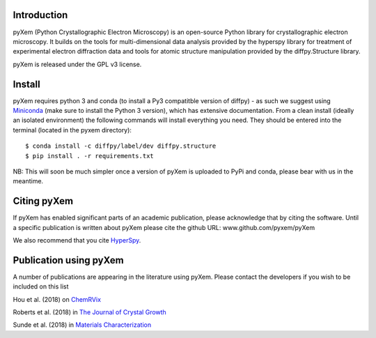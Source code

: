 .. image:: https://travis-ci.org/pyxem/pyxem.svg?branch=master
    :target: https://travis-ci.org/pyxem/pyxem

.. image:: https://coveralls.io/repos/github/pyxem/pyxem/badge.svg?branch=master
    :target: https://coveralls.io/github/pyxem/pyxem?branch=master

.. image:: https://landscape.io/github/pyxem/pyxem/master/landscape.svg?style=flat
   :target: https://landscape.io/github/pyxem/pyxem/master
   :alt: Code Health

.. https://github.com/lemurheavy/coveralls-public/issues/971


Introduction
------------

pyXem (Python Crystallographic Electron Microscopy) is an open-source Python library for crystallographic electron microscopy. It builds on the tools for multi-dimensional data analysis provided by the hyperspy library for treatment of experimental electron diffraction data and tools for atomic structure manipulation provided by the diffpy.Structure library.

pyXem is released under the GPL v3 license.

Install
-------

pyXem requires python 3 and conda (to install a Py3 compatitble version of diffpy) - as such we suggest using `Miniconda <https://conda.io/miniconda.html>`__  (make sure to install the Python 3 version), which has extensive documentation. From a clean install (ideally an isolated environment) the following commands will install everything you need. They should be entered into the terminal (located in the pyxem directory)::

      $ conda install -c diffpy/label/dev diffpy.structure 
      $ pip install . -r requirements.txt

NB: This will soon be much simpler once a version of pyXem is uploaded to PyPi and conda, please bear with us in the meantime.

Citing pyXem
------------

If pyXem has enabled significant parts of an academic publication, please acknowledge that by citing the software. Until a specific publication is written about pyXem please cite the github URL: www.github.com/pyxem/pyXem

We also recommend that you cite `HyperSpy <http://hyperspy.org/hyperspy-doc/current/citing.html>`_.

Publication using pyXem
------------

A number of publications are appearing in the literature using pyXem. Please contact the developers if you wish to be included on this list

Hou et al. (2018) on `ChemRVix <https://s3-eu-west-1.amazonaws.com/itempdf74155353254prod/7093862/Metal-Organic_Framework_Crystal-Glass_Composites_v1.pdf>`_

Roberts et al. (2018) in `The Journal of Crystal Growth <https://www.sciencedirect.com/science/article/pii/S0022024818300617?via%3Dihub>`_

Sunde et al. (2018) in `Materials Characterization <https://www.sciencedirect.com/science/article/pii/S1044580318304686?via%3Dihub>`_

